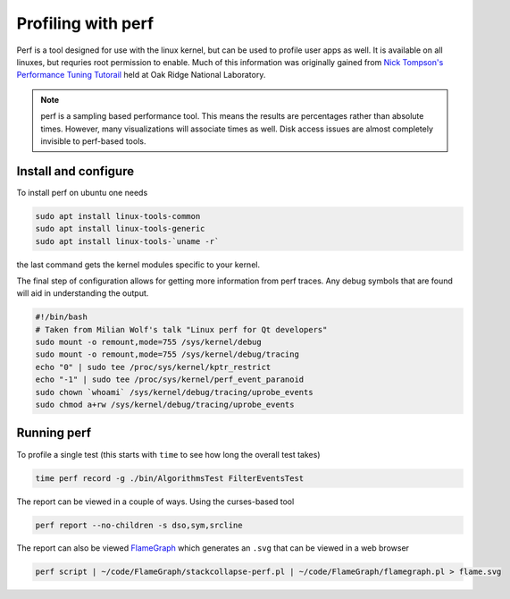 Profiling with perf
===================

Perf is a tool designed for use with the linux kernel, but can be used to profile user apps as well.
It is available on all linuxes, but requries root permission to enable.
Much of this information was originally gained from `Nick Tompson's Performance Tuning Tutorail <https://github.com/NAThompson/performance_tuning_tutorial>`_ held at Oak Ridge National Laboratory.

.. note::

   perf is a sampling based performance tool.
   This means the results are percentages rather than absolute times.
   However, many visualizations will associate times as well.
   Disk access issues are almost completely invisible to perf-based tools.

Install and configure
---------------------

To install perf on ubuntu one needs

.. code-block:: sh

   sudo apt install linux-tools-common
   sudo apt install linux-tools-generic
   sudo apt install linux-tools-`uname -r`

the last command gets the kernel modules specific to your kernel.

The final step of configuration allows for getting more information from perf traces.
Any debug symbols that are found will aid in understanding the output.

.. code-block:: sh

   #!/bin/bash
   # Taken from Milian Wolf's talk "Linux perf for Qt developers"
   sudo mount -o remount,mode=755 /sys/kernel/debug
   sudo mount -o remount,mode=755 /sys/kernel/debug/tracing
   echo "0" | sudo tee /proc/sys/kernel/kptr_restrict
   echo "-1" | sudo tee /proc/sys/kernel/perf_event_paranoid
   sudo chown `whoami` /sys/kernel/debug/tracing/uprobe_events
   sudo chmod a+rw /sys/kernel/debug/tracing/uprobe_events

Running perf
------------

To profile a single test (this starts with ``time`` to see how long the overall test takes)

.. code-block:: sh

   time perf record -g ./bin/AlgorithmsTest FilterEventsTest

The report can be viewed in a couple of ways. Using the curses-based tool

.. code-block:: sh

   perf report --no-children -s dso,sym,srcline

The report can also be viewed `FlameGraph <https://github.com/brendangregg/FlameGraph>`_ which generates an ``.svg`` that can be viewed in a web browser

.. code-block:: sh

   perf script | ~/code/FlameGraph/stackcollapse-perf.pl | ~/code/FlameGraph/flamegraph.pl > flame.svg

